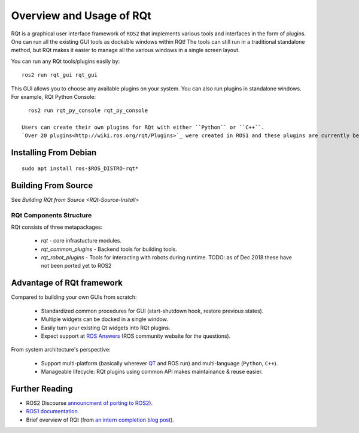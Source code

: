 Overview and Usage of RQt
==========================

RQt is a graphical user interface framework of ``ROS2`` that implements various tools and interfaces in the form of plugins.
One can run all the existing GUI tools as dockable windows within RQt! The tools can still run in a traditional standalone method, but RQt makes it easier to manage all the various windows in a single screen layout.

You can run any RQt tools/plugins easily by:

::

   ros2 run rqt_gui rqt_gui

This GUI allows you to choose any available plugins on your system.
You can also run plugins in standalone windows.
For example, RQt Python Console:

::

   ros2 run rqt_py_console rqt_py_console

 Users can create their own plugins for RQt with either ``Python`` or ``C++``.
 `Over 20 plugins<http://wiki.ros.org/rqt/Plugins>`_ were created in ROS1 and these plugins are currently being ported to ROS2 (as of Dec 2018, `more info <https://discourse.ros.org/t/rqt-in-ros2/6428>`_).

Installing From Debian
~~~~~~~~~~~~~~~~~~~~

::

   sudo apt install ros-$ROS_DISTRO-rqt*


Building From Source
~~~~~~~~~~~~~~~~~~~~

See `Building RQt from Source <RQt-Source-Install>`

RQt Components Structure
------------------------

RQt consists of three metapackages:

 * *rqt* - core infrastucture modules.
 * *rqt_common_plugins* - Backend tools for building tools.
 * *rqt_robot_plugins* - Tools for interacting with robots during runtime. TODO: as of Dec 2018 these have not been ported yet to ROS2

Advantage of RQt framework
~~~~~~~~~~~~~~~~~~~~~~~~~~

Compared to building your own GUIs from scratch:

 * Standardized common procedures for GUI (start-shutdown hook, restore previous states).
 * Multiple widgets can be docked in a single window.
 * Easily turn your existing Qt widgets into RQt plugins.
 * Expect support at `ROS Answers <http://answers.ros.org>`_ (ROS community website for the questions).

From system architecture's perspective:

 * Support multi-platform (basically wherever `QT <http://qt-project.org/>`_ and ROS run) and multi-language (``Python``, ``C++``).
 * Manageable lifecycle: RQt plugins using common API makes maintainance & reuse easier.

Further Reading
~~~~~~~~~~~~~~~

* ROS2 Discourse `announcment of porting to ROS2 <https://discourse.ros.org/t/rqt-in-ros2/6428>`_).
* `ROS1 documentation <http://wiki.ros.org/rqt>`_.
* Brief overview of RQt (from `an intern completion blog post <http://web.archive.org/web/20130518142837/http://www.willowgarage.com/blog/2012/10/21/ros-gui>`_).

  .. raw::

     <iframe width="560" height="315" src="https://www.youtube-nocookie.com/embed/CyP9wHu2PpY" frameborder="0" allow="accelerometer; autoplay; encrypted-media; gyroscope; picture-in-picture" allowfullscreen></iframe>
